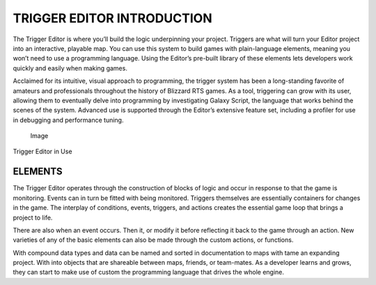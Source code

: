 TRIGGER EDITOR INTRODUCTION
===========================

The Trigger Editor is where you’ll build the logic underpinning your
project. Triggers are what will turn your Editor project into an
interactive, playable map. You can use this system to build games with
plain-language elements, meaning you won’t need to use a programming
language. Using the Editor’s pre-built library of these elements lets
developers work quickly and easily when making games.

Acclaimed for its intuitive, visual approach to programming, the trigger
system has been a long-standing favorite of amateurs and professionals
throughout the history of Blizzard RTS games. As a tool, triggering can
grow with its user, allowing them to eventually delve into programming
by investigating Galaxy Script, the language that works behind the
scenes of the system. Advanced use is supported through the Editor’s
extensive feature set, including a profiler for use in debugging and
performance tuning.

.. figure:: ./032_Trigger_Editor_Introduction/image1.png
   :alt: Image

   Image

Trigger Editor in Use

ELEMENTS
--------

The Trigger Editor operates through the construction of |Image| blocks
of logic and occur in response to |Image| that the game is monitoring.
Events can in turn be fitted with |Image| being monitored. Triggers
themselves are essentially containers for |Image| changes in the game.
The interplay of conditions, events, triggers, and actions creates the
essential game loop that brings a project to life.

There are also |Image| when an event occurs. Then |Image| it, or modify
it before reflecting it back to the game through an action. New
varieties of any of the basic elements can also be made through the
custom |Image| actions, or functions.

With |Image| compound data types and data can be named and sorted in
|Image| documentation to maps with |Image| |Image| tame an expanding
project. With |Image| into objects that are shareable between maps,
friends, or team-mates. As a developer learns and grows, they can start
to make use of custom |Image| the programming language that drives the
whole engine.

.. |Image| image:: ./032_Trigger_Editor_Introduction/image2.png
.. |Image| image:: ./032_Trigger_Editor_Introduction/image3.png
.. |Image| image:: ./032_Trigger_Editor_Introduction/image4.png
.. |Image| image:: ./032_Trigger_Editor_Introduction/image5.png
.. |Image| image:: ./032_Trigger_Editor_Introduction/image6.png
.. |Image| image:: ./032_Trigger_Editor_Introduction/image7.png
.. |Image| image:: ./032_Trigger_Editor_Introduction/image8.png
.. |Image| image:: ./032_Trigger_Editor_Introduction/image9.png
.. |Image| image:: ./032_Trigger_Editor_Introduction/image10.png
.. |Image| image:: ./032_Trigger_Editor_Introduction/image11.png
.. |Image| image:: ./032_Trigger_Editor_Introduction/image12.png
.. |Image| image:: ./032_Trigger_Editor_Introduction/image13.png
.. |Image| image:: ./032_Trigger_Editor_Introduction/image14.png

